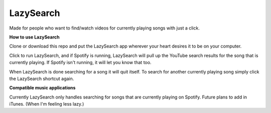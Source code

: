 LazySearch
==============

Made for people who want to find/watch videos for currently playing songs with just a click.

**How to use LazySearch**

Clone or download this repo and put the LazySearch app wherever your heart desires it to be on your computer.

Click to run LazySearch, and if Spotify is running, LazySearch will pull up the YouTube search results for the song that is currently playing. If Spotify isn't running, it will let you know that too. 

When LazySearch is done searching for a song it will quit itself. To search for another currently playing song simply click the LazySearch shortcut again.

**Compatible music applications**

Currently LazySearch only handles searching for songs that are currently playing on Spotify. Future plans to add in iTunes. (When I'm feeling less lazy.)
